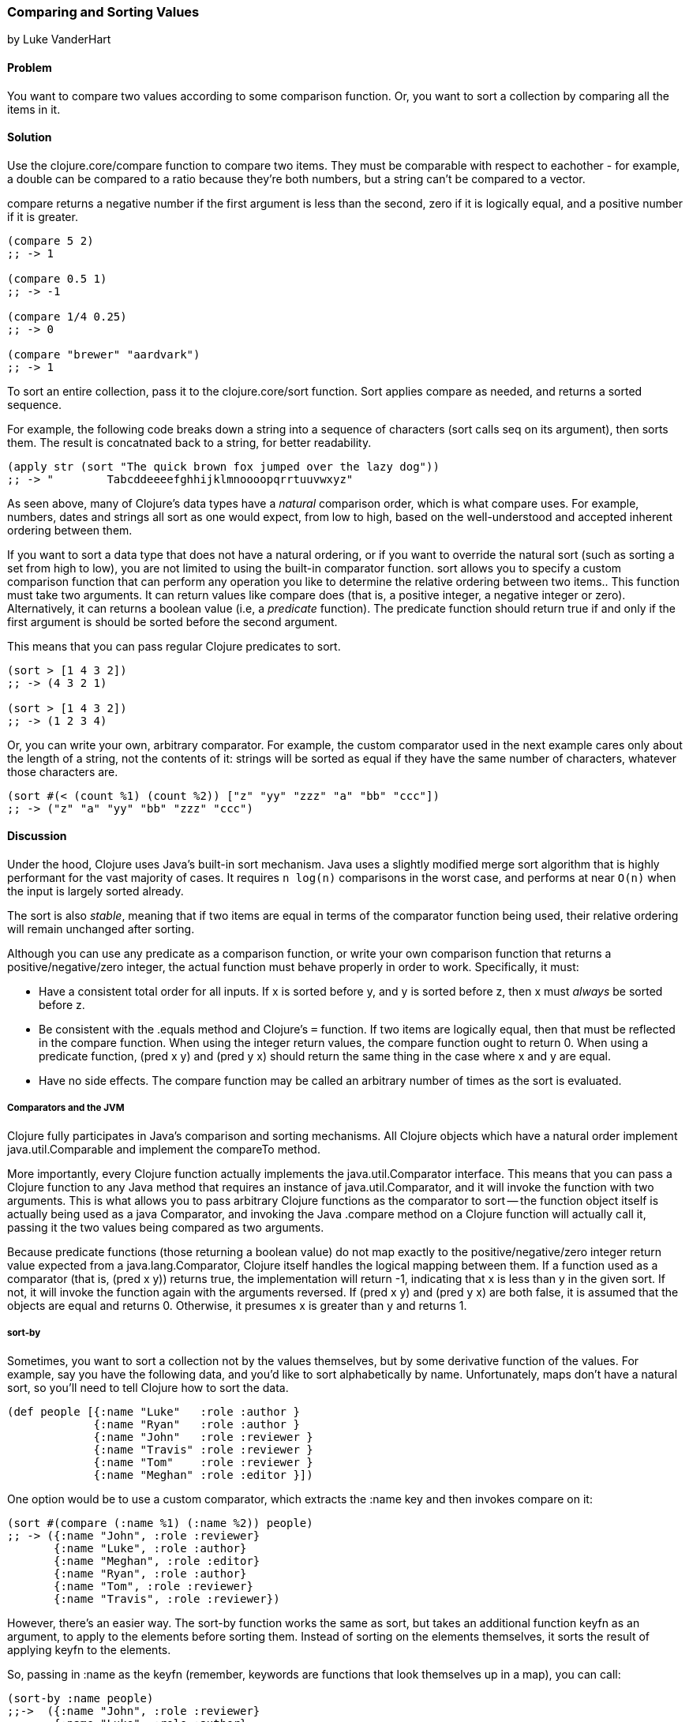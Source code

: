 [[sec_composite_sorting]]
=== Comparing and Sorting Values
[role="byline"]
by Luke VanderHart

==== Problem

You want to compare two values according to some comparison
function. Or, you want to sort a collection by comparing all the items
in it.

==== Solution

Use the +clojure.core/compare+ function to compare two items. They must be
comparable with respect to eachother - for example, a double can be
compared to a ratio because they're both numbers, but a string can't
be compared to a vector.

+compare+ returns a negative number if the first argument is less than
the second, zero if it is logically equal, and a positive number if it
is greater.

[source,clojure]
----
(compare 5 2)
;; -> 1

(compare 0.5 1)
;; -> -1

(compare 1/4 0.25)
;; -> 0

(compare "brewer" "aardvark")
;; -> 1
----

To sort an entire collection, pass it to the +clojure.core/sort+
function. Sort applies +compare+ as needed, and returns a sorted
sequence.

For example, the following code breaks down a string into a sequence
of characters (+sort+ calls +seq+ on its argument), then sorts
them. The result is concatnated back to a string, for better
readability.

[source,clojure]
----
(apply str (sort "The quick brown fox jumped over the lazy dog"))
;; -> "        Tabcddeeeefghhijklmnoooopqrrtuuvwxyz"
----

As seen above, many of Clojure's data types have a _natural_
comparison order, which is what +compare+ uses. For example, numbers,
dates and strings all sort as one would expect, from low to high,
based on the well-understood and accepted inherent ordering between
them.

If you want to sort a data type that does not have a natural ordering,
or if you want to override the natural sort (such as sorting a set
from high to low), you are not limited to using the built-in
comparator function. +sort+ allows you to specify a custom comparison
function that can perform any operation you like to determine the
relative ordering between two items.. This function must take two
arguments. It can return values like +compare+ does (that is, a
positive integer, a negative integer or zero). Alternatively, it can
returns a boolean value (i.e, a _predicate_ function). The predicate
function should return +true+ if and only if the first argument is
should be sorted before the second argument.

This means that you can pass regular Clojure predicates to +sort+.

[source,clojure]
----
(sort > [1 4 3 2])
;; -> (4 3 2 1)

(sort > [1 4 3 2])
;; -> (1 2 3 4)
----

Or, you can write your own, arbitrary comparator. For example, the
custom comparator used in the next example cares only about the length
of a string, not the contents of it: strings will be sorted as equal
if they have the same number of characters, whatever those characters
are.

[source,clojure]
----
(sort #(< (count %1) (count %2)) ["z" "yy" "zzz" "a" "bb" "ccc"])
;; -> ("z" "a" "yy" "bb" "zzz" "ccc")
----

==== Discussion

Under the hood, Clojure uses Java's built-in sort mechanism. Java uses
a slightly modified merge sort algorithm that is highly performant for
the vast majority of cases. It requires `n log(n)` comparisons in the
worst case, and performs at near `O(n)` when the input is largely
sorted already.

The sort is also _stable_, meaning that if two items are equal in
terms of the comparator function being used, their relative ordering
will remain unchanged after sorting.

Although you can use any predicate as a comparison function, or write
your own comparison function that returns a positive/negative/zero
integer, the actual function must behave properly in order to
work. Specifically, it must:

- Have a consistent total order for all inputs. If +x+ is sorted
  before +y+, and +y+ is sorted before +z+, then +x+ must _always_ be
  sorted before +z+.
- Be consistent with the +.equals+ method and Clojure's `=`
  function. If two items are logically equal, then that must be
  reflected in the compare function. When using the integer return
  values, the compare function ought to return 0. When using a
  predicate function, +(pred x y)+ and +(pred y x)+ should return the
  same thing in the case where +x+ and +y+ are equal.
- Have no side effects. The compare function may be called an
  arbitrary number of times as the sort is evaluated.

===== Comparators and the JVM

Clojure fully participates in Java's comparison and sorting
mechanisms. All Clojure objects which have a natural order implement
+java.util.Comparable+ and implement the +compareTo+ method.

More importantly, every Clojure function actually implements the
+java.util.Comparator+ interface. This means that you can pass a
Clojure function to any Java method that requires an instance of
+java.util.Comparator+, and it will invoke the function with two
arguments. This is what allows you to pass arbitrary Clojure functions
as the comparator to +sort+ -- the function object itself is actually
being used as a java Comparator, and invoking the Java +.compare+
method on a Clojure function will actually call it, passing it the two
values being compared as two arguments.

Because predicate functions (those returning a boolean value) do not
map exactly to the positive/negative/zero integer return value
expected from a +java.lang.Comparator+, Clojure itself handles the
logical mapping between them. If a function used as a comparator (that
is, +(pred x y)+) returns +true+, the implementation will return +-1+,
indicating that +x+ is less than +y+ in the given sort. If not, it will
invoke the function again with the arguments reversed. If +(pred x y)+
and +(pred y x)+ are both false, it is assumed that the objects are
equal and returns 0. Otherwise, it presumes +x+ is greater than +y+
and returns 1.

===== +sort-by+

Sometimes, you want to sort a collection not by the values themselves,
but by some derivative function of the values. For example, say you
have the following data, and you'd like to sort alphabetically by
name. Unfortunately, maps don't have a natural sort, so you'll need to
tell Clojure how to sort the data.

[source,clojure]
----
(def people [{:name "Luke"   :role :author }
             {:name "Ryan"   :role :author }
             {:name "John"   :role :reviewer }
             {:name "Travis" :role :reviewer }
             {:name "Tom"    :role :reviewer }
             {:name "Meghan" :role :editor }])
----

One option would be to use a custom comparator, which extracts the
+:name+ key and then invokes +compare+ on it:

[source,clojure]
----
(sort #(compare (:name %1) (:name %2)) people)
;; -> ({:name "John", :role :reviewer}
       {:name "Luke", :role :author}
       {:name "Meghan", :role :editor}
       {:name "Ryan", :role :author}
       {:name "Tom", :role :reviewer}
       {:name "Travis", :role :reviewer})
----

However, there's an easier way. The +sort-by+ function works the same
as +sort+, but takes an additional function +keyfn+ as an argument, to
apply to the elements before sorting them. Instead of sorting on the
elements themselves, it sorts the result of applying +keyfn+ to the
elements.

So, passing in +:name+ as the +keyfn+ (remember, keywords are
functions that look themselves up in a map), you can call:

[source,clojure]
----
(sort-by :name people)
;;->  ({:name "John", :role :reviewer}
       {:name "Luke", :role :author}
       {:name "Meghan", :role :editor}
       {:name "Ryan", :role :author}
       {:name "Tom", :role :reviewer}
       {:name "Travis", :role :reviewer})
----

Like +sort+, +sort-by+ also takes an optional comparator function,
that it will used to compare the values extracted by the keyfn.

For another example, the following expression uses the +str+ function
as a +keyfn+ to sort the numbers from 1 to 20 not on their numeric
value, but lexographically as strings (meaning that "2" is greater
than "10", etc.) It also demonstrates using a custom comparator to
specify the results in _descending_ order.

[source,clojure]
----
(sort-by str #(* -1 (compare %1 %2)) (range 1 20))
;; -> (9 8 7 6 5 4 3 2 19 18 17 16 15 14 13 12 11 10 1) ; descending lexographic order
----

===== Natural Sort of Data Structures

Some compositive data structures can also be compared, if they
implement Comparable, are of the same type and contain comparable
values. The comparison order is implementation dependent. For example,
by default, vectors are compared first by their length, then by the
result of applying +compare+ to their first value, then their second
value if the first is equal, etc.

[source,clojure]
----
(sort [[2 1] [1] [1 2] [1 1 1] [2]])
;; -> ([1] [2] [1 2] [2 1] [1 1 1])
----

Some data structures (such as sets) are not comparable. For example,
the fact that a set is defined to be unordered means that a meaningful
greater than/less than comparison is not possible in the general case,
and so one is not provided.

==== See Also

- The API documentation for http://docs.oracle.com/javase/7/docs/api/java/lang/Comparable.html[java.lang.Comparable].
- The API documentation for http://docs.oracle.com/javase/7/docs/api/java/util/Comparator.html[java.util.Comparator].
- <<sec_primitives_dates_comparing>>
- <<sec_primitives_numbers_fuzzy_comparison>>

